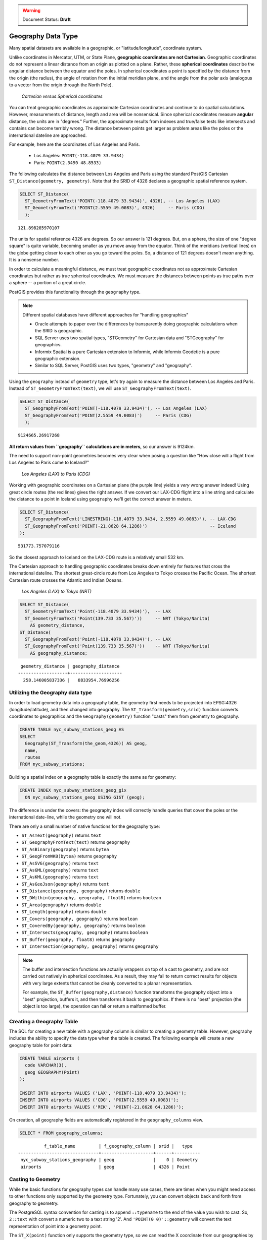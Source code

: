 .. _dataadmin.pgBasics.geography:

.. warning:: Document Status: **Draft**

Geography Data Type
===================

Many spatial datasets are available in a geographic, or "latitude/longitude", coordinate system.

Unlike coordinates in Mercator, UTM, or State Plane, **geographic coordinates are not Cartesian**. Geographic coordinates do not represent a linear distance from an origin as plotted on a plane. Rather, these **spherical coordinates** describe the angular distance between the equator and the poles. In spherical coordinates a point is specified by the distance from the origin (the radius), the angle of rotation from the initial meridian plane, and the angle from the polar axis (analogous to a vector from the origin through the North Pole).

.. figure:: img/geography_cartesian_spherical.png

   *Cartesian versus Spherical coordinates*

You can treat geographic coordinates as approximate Cartesian coordinates and continue to do spatial calculations. However, measurements of distance, length and area will be nonsensical. Since spherical coordinates measure **angular** distance, the units are in "degrees." Further, the approximate results from indexes and true/false tests like intersects and contains can become terribly wrong. The distance between points get larger as problem areas like the poles or the international dateline are approached.

For example, here are the coordinates of Los Angeles and Paris.

 * Los Angeles: ``POINT(-118.4079 33.9434)``
 * Paris: ``POINT(2.3490 48.8533)``
 
The following calculates the distance between Los Angeles and Paris using the standard PostGIS Cartesian ``ST_Distance(geometry, geometry)``.  Note that the SRID of 4326 declares a geographic spatial reference system.

.. code-block:: sql

  SELECT ST_Distance(
    ST_GeometryFromText('POINT(-118.4079 33.9434)', 4326), -- Los Angeles (LAX)
    ST_GeometryFromText('POINT(2.5559 49.0083)', 4326)     -- Paris (CDG)
    );

::

  121.898285970107

The units for spatial reference 4326 are degrees. So our answer is 121 degrees. But, on a sphere, the size of one "degree square" is quite variable, becoming smaller as you move away from the equator. Think of the meridians (vertical lines) on the globe getting closer to each other as you go toward the poles. So, a distance of 121 degrees doesn't *mean* anything. It is a nonsense number.

In order to calculate a meaningful distance, we must treat geographic coordinates not as approximate Cartesian coordinates but rather as true spherical coordinates.  We must measure the distances between points as true paths over a sphere -- a portion of a great circle. 

PostGIS provides this functionality through the ``geography`` type.

.. note::

  Different spatial databases have different approaches for "handling geographics" 
  
  * Oracle attempts to paper over the differences by transparently doing geographic calculations when the SRID is geographic. 
  * SQL Server uses two spatial types, "STGeometry" for Cartesian data and "STGeography" for geographics. 
  * Informix Spatial is a pure Cartesian extension to Informix, while Informix Geodetic is a pure geographic extension. 
  * Similar to SQL Server, PostGIS uses two types, "geometry" and "geography".
  
Using the ``geography`` instead of ``geometry`` type, let's try again to measure the distance between Los Angeles and Paris. Instead of ``ST_GeometryFromText(text)``, we will use ``ST_GeographyFromText(text)``.

.. code-block:: sql

  SELECT ST_Distance(
    ST_GeographyFromText('POINT(-118.4079 33.9434)'), -- Los Angeles (LAX)
    ST_GeographyFromText('POINT(2.5559 49.0083)')     -- Paris (CDG)
    );

::

  9124665.26917268

**All return values from ``geography`` calculations are in meters**, so our answer is 9124km. 

The need to support non-point geometries becomes very clear when posing a question like "How close will a flight from Los Angeles to Paris come to Iceland?" 

.. figure:: img/geography_lax_cdg.png

   *Los Angeles (LAX) to Paris (CDG)*

Working with geographic coordinates on a Cartesian plane (the purple line) yields a *very* wrong answer indeed! Using great circle routes (the red lines) gives the right answer. If we convert our LAX-CDG flight into a line string and calculate the distance to a point in Iceland using ``geography`` we'll get the correct answer in meters.

.. code-block:: sql

  SELECT ST_Distance(
    ST_GeographyFromText('LINESTRING(-118.4079 33.9434, 2.5559 49.0083)'), -- LAX-CDG
    ST_GeographyFromText('POINT(-21.8628 64.1286)')                        -- Iceland  
  );

::

  531773.757079116
  
So the closest approach to Iceland on the LAX-CDG route is a relatively small 532 km.
  
The Cartesian approach to handling geographic coordinates breaks down entirely for features that cross the international dateline. The shortest great-circle route from Los Angeles to Tokyo crosses the Pacific Ocean. The shortest Cartesian route crosses the Atlantic and Indian Oceans.

.. figure:: img/geography_lax_nrt.png

   *Los Angeles (LAX) to Tokyo (NRT)*


.. code-block:: sql

   SELECT ST_Distance(
     ST_GeometryFromText('Point(-118.4079 33.9434)'),  -- LAX
     ST_GeometryFromText('Point(139.733 35.567)'))     -- NRT (Tokyo/Narita)
       AS geometry_distance, 
   ST_Distance(
     ST_GeographyFromText('Point(-118.4079 33.9434)'), -- LAX
     ST_GeographyFromText('Point(139.733 35.567)'))    -- NRT (Tokyo/Narita) 
       AS geography_distance; 
    
::

   geometry_distance | geography_distance 
  -------------------+--------------------
    258.146005837336 |   8833954.76996256


Utilizing the Geography data type
---------------------------------

In order to load geometry data into a geography table, the geometry first needs to be projected into EPSG:4326 (longitude/latitude), and then changed into geography.  The ``ST_Transform(geometry,srid)`` function converts coordinates to geographics and the ``Geography(geometry)`` function "casts" them from geometry to geography.

.. code-block:: sql

  CREATE TABLE nyc_subway_stations_geog AS
  SELECT 
    Geography(ST_Transform(the_geom,4326)) AS geog, 
    name, 
    routes
  FROM nyc_subway_stations;
   
Building a spatial index on a geography table is exactly the same as for geometry:

.. code-block:: sql

   CREATE INDEX nyc_subway_stations_geog_gix 
     ON nyc_subway_stations_geog USING GIST (geog);

The difference is under the covers: the geography index will correctly handle queries that cover the poles or the international date-line, while the geometry one will not.

There are only a small number of native functions for the geography type:
 
* ``ST_AsText(geography)`` returns ``text``
* ``ST_GeographyFromText(text)`` returns ``geography``
* ``ST_AsBinary(geography)`` returns ``bytea``
* ``ST_GeogFromWKB(bytea)`` returns ``geography``
* ``ST_AsSVG(geography)`` returns ``text``
* ``ST_AsGML(geography)`` returns ``text``
* ``ST_AsKML(geography)`` returns ``text``
* ``ST_AsGeoJson(geography)`` returns ``text``
* ``ST_Distance(geography, geography)`` returns ``double``
* ``ST_DWithin(geography, geography, float8)`` returns ``boolean``
* ``ST_Area(geography)`` returns ``double``
* ``ST_Length(geography)`` returns ``double``
* ``ST_Covers(geography, geography)`` returns ``boolean``
* ``ST_CoveredBy(geography, geography)`` returns ``boolean``
* ``ST_Intersects(geography, geography)`` returns ``boolean``
* ``ST_Buffer(geography, float8)`` returns ``geography``
* ``ST_Intersection(geography, geography)`` returns ``geography``

.. note::

   The buffer and intersection functions are actually wrappers on top of a cast to geometry, and are not carried out natively in spherical coordinates. As a result, they may fail to return correct results for objects with very large extents that cannot be cleanly converted to a planar representation.

   For example, the ``ST_Buffer(geography,distance)`` function transforms the geography object into a "best" projection, buffers it, and then transforms it back to geographics. If there is no "best" projection (the object is too large), the operation can fail or return a malformed buffer.

Creating a Geography Table
--------------------------
 
The SQL for creating a new table with a geography column is similar to creating a geometry table. However, geography includes the ability to specify the data type when the table is created. The following example will create a new geography table for point data:

.. code-block:: sql

  CREATE TABLE airports (
    code VARCHAR(3),
    geog GEOGRAPHY(Point)
  );
  
  INSERT INTO airports VALUES ('LAX', 'POINT(-118.4079 33.9434)');
  INSERT INTO airports VALUES ('CDG', 'POINT(2.5559 49.0083)');
  INSERT INTO airports VALUES ('REK', 'POINT(-21.8628 64.1286)');


On creation, all geography fields are automatically registered in the ``geography_columns`` view.

.. code-block:: sql

  SELECT * FROM geography_columns;
  
::

           f_table_name         | f_geography_column | srid |   type   
 -------------------------------+--------------------+------+----------
  nyc_subway_stations_geography | geog               |    0 | Geometry
  airports                      | geog               | 4326 | Point


Casting to Geometry
-------------------

While the basic functions for geography types can handle many use cases, there are times when you might need access to other functions only supported by the geometry type. Fortunately, you can convert objects back and forth from geography to geometry.

The PostgreSQL syntax convention for casting is to append ``::typename`` to the end of the value you wish to cast. So, ``2::text`` with convert a numeric two to a text string '2'. And ``'POINT(0 0)'::geometry`` will convert the text representation of point into a geometry point.

The ``ST_X(point)`` function only supports the geometry type, so we can read the X coordinate from our geographies by appending ``::geometry`` to our geography values.

.. code-block:: sql

  SELECT code, ST_X(geog::geometry) AS longitude FROM airports;

::

  code | longitude 
 ------+-----------
  LAX  | -118.4079 
  CDG  |    2.5559
  REK  |  -21.8628

By appending ``::geometry`` to the geography value, we convert the object to a geometry with an SRID of 4326. From there we can use as many geometry functions as strike our fancy. But, remember -- now that our object is a geometry, the coordinates will be interpreted as Cartesian coordinates, not spherical ones.
 
 
When Not To Use Geography
-------------------------

Although geographic coordinates (latitude/longitude) are universally accepted, it may not always be appropriate to use them for a number of reasons, including:

* There are fewer functions available that directly support the geography type.
* The calculations on a sphere are computationally far more expensive than Cartesian calculations. For example, the Cartesian formula for distance (Pythagoras) involves one call to sqrt(). The spherical formula for distance (Haversine) involves two sqrt() calls, an arctan() call, four sin() calls and two cos() calls. Trigonometric functions are very costly, and spherical calculations involve a lot of them.
 
If your data are geographically compact (contained within a state, county or city), use the ``geometry`` type with a Cartesian projection that makes sense with your data.  

If you need to measure distance with a dataset that is geographically dispersed (covering much of the world), use the ``geography`` type. The advantages of the ``geography`` data type will offset some of the performance issues. On the other hand, casting to ``geometry`` can offset most functionality limitations.


For more information about geometry functions in PostGIS, please see the `PostGIS Reference <../../../postgis/postgis/html/reference.html>`_